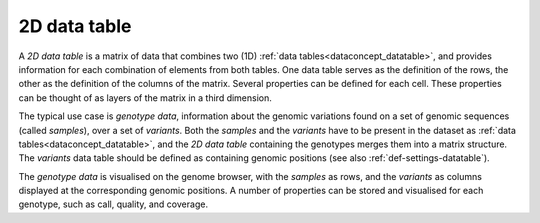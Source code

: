 
.. _dataconcept_twoddatatable:

2D data table
.............

A *2D data table* is a matrix of data that combines two (1D) :ref:`data tables<dataconcept_datatable>`,
and provides information for each combination of elements from both tables. One data table serves as the definition of the rows,
the other as the definition of the columns of the matrix.
Several properties can be defined for each cell. These properties can be thought of as layers of the matrix in a third dimension.

The typical use case is *genotype data*, information about the genomic variations found on a set of genomic sequences (called *samples*), over a set of *variants*.
Both the *samples* and the *variants* have to be present in the dataset as :ref:`data tables<dataconcept_datatable>`, and the *2D data table*
containing the genotypes merges them into a matrix structure.
The *variants* data table should be defined as containing genomic positions (see also  :ref:`def-settings-datatable`).

The *genotype data* is visualised on the genome browser, with the *samples* as rows,
and the *variants* as columns displayed at the corresponding genomic positions.
A number of properties can be stored and visualised for each genotype, such as call, quality, and coverage.

